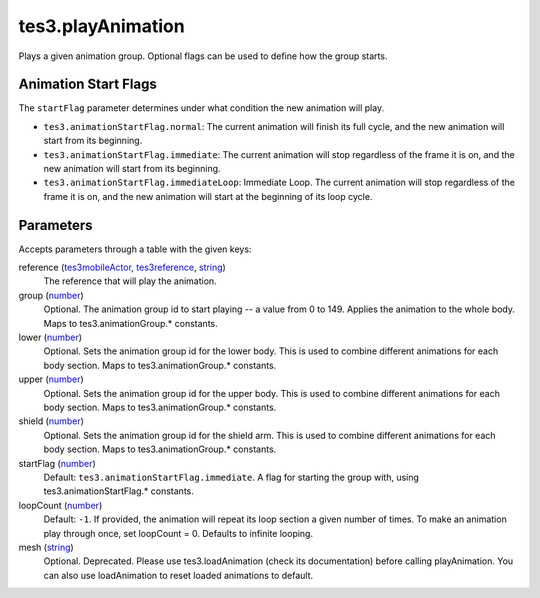 tes3.playAnimation
====================================================================================================

Plays a given animation group. Optional flags can be used to define how the group starts.

Animation Start Flags
----------------------------------------------------------------------------------------------------

The ``startFlag`` parameter determines under what condition the new animation will play.

- ``tes3.animationStartFlag.normal``: The current animation will finish its full cycle, and the new animation will start from its beginning.
- ``tes3.animationStartFlag.immediate``: The current animation will stop regardless of the frame it is on, and the new animation will start from its beginning.
- ``tes3.animationStartFlag.immediateLoop``: Immediate Loop. The current animation will stop regardless of the frame it is on, and the new animation will start at the beginning of its loop cycle.

Parameters
----------------------------------------------------------------------------------------------------

Accepts parameters through a table with the given keys:

reference (`tes3mobileActor`_, `tes3reference`_, `string`_)
    The reference that will play the animation.

group (`number`_)
    Optional. The animation group id to start playing -- a value from 0 to 149. Applies the animation to the whole body. Maps to tes3.animationGroup.* constants.

lower (`number`_)
    Optional. Sets the animation group id for the lower body. This is used to combine different animations for each body section. Maps to tes3.animationGroup.* constants.

upper (`number`_)
    Optional. Sets the animation group id for the upper body. This is used to combine different animations for each body section. Maps to tes3.animationGroup.* constants.

shield (`number`_)
    Optional. Sets the animation group id for the shield arm. This is used to combine different animations for each body section. Maps to tes3.animationGroup.* constants.

startFlag (`number`_)
    Default: ``tes3.animationStartFlag.immediate``. A flag for starting the group with, using tes3.animationStartFlag.* constants.

loopCount (`number`_)
    Default: ``-1``. If provided, the animation will repeat its loop section a given number of times. To make an animation play through once, set loopCount = 0. Defaults to infinite looping.

mesh (`string`_)
    Optional. Deprecated. Please use tes3.loadAnimation (check its documentation) before calling playAnimation. You can also use loadAnimation to reset loaded animations to default.

.. _`number`: ../../../lua/type/number.html
.. _`string`: ../../../lua/type/string.html
.. _`tes3mobileActor`: ../../../lua/type/tes3mobileActor.html
.. _`tes3reference`: ../../../lua/type/tes3reference.html
